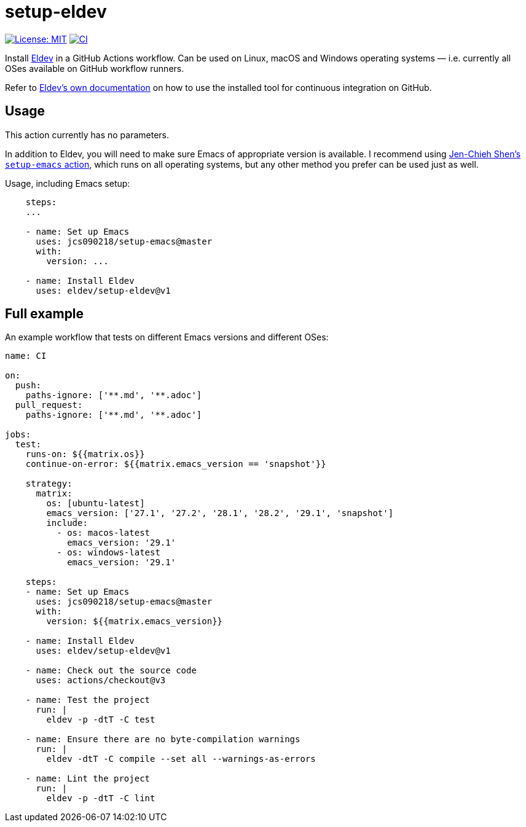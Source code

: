 ifndef::env-github[:icons: font]
ifdef::env-github[]
:warning-caption: :warning:
:caution-caption: :fire:
:important-caption: :exclamation:
:note-caption: :paperclip:
:tip-caption: :bulb:
endif::[]
:uri-eldev: https://eldev.github.io/eldev/
:uri-eldev-doc: https://eldev.github.io/eldev/
:uri-setup-emacs: https://github.com/jcs090218/setup-emacs


= setup-eldev

image:https://img.shields.io/badge/License-MIT-green.svg[License: MIT, link=https://opensource.org/licenses/MIT]
image:https://github.com/eldev/setup-eldev/workflows/CI/badge.svg[CI, link=https://github.com/eldev/setup-eldev/actions?query=workflow%3ACI]

Install {uri-eldev}[Eldev] in a GitHub Actions workflow.  Can be used on
Linux, macOS and Windows operating systems — i.e. currently all OSes
available on GitHub workflow runners.

Refer to {uri-eldev-doc}#github-workflows[Eldev’s own documentation]
on how to use the installed tool for continuous integration on GitHub.

== Usage

This action currently has no parameters.

In addition to Eldev, you will need to make sure Emacs of appropriate
version is available.  I recommend using {uri-setup-emacs}[Jen-Chieh
Shen’s `setup-emacs` action], which runs on all operating systems, but
any other method you prefer can be used just as well.

Usage, including Emacs setup:

[source,yaml]
----
    steps:
    ...

    - name: Set up Emacs
      uses: jcs090218/setup-emacs@master
      with:
        version: ...

    - name: Install Eldev
      uses: eldev/setup-eldev@v1
----

== Full example

An example workflow that tests on different Emacs versions and
different OSes:

[source,yaml]
----
name: CI

on:
  push:
    paths-ignore: ['**.md', '**.adoc']
  pull_request:
    paths-ignore: ['**.md', '**.adoc']

jobs:
  test:
    runs-on: ${{matrix.os}}
    continue-on-error: ${{matrix.emacs_version == 'snapshot'}}

    strategy:
      matrix:
        os: [ubuntu-latest]
        emacs_version: ['27.1', '27.2', '28.1', '28.2', '29.1', 'snapshot']
        include:
          - os: macos-latest
            emacs_version: '29.1'
          - os: windows-latest
            emacs_version: '29.1'

    steps:
    - name: Set up Emacs
      uses: jcs090218/setup-emacs@master
      with:
        version: ${{matrix.emacs_version}}

    - name: Install Eldev
      uses: eldev/setup-eldev@v1

    - name: Check out the source code
      uses: actions/checkout@v3

    - name: Test the project
      run: |
        eldev -p -dtT -C test

    - name: Ensure there are no byte-compilation warnings
      run: |
        eldev -dtT -C compile --set all --warnings-as-errors

    - name: Lint the project
      run: |
        eldev -p -dtT -C lint
----
